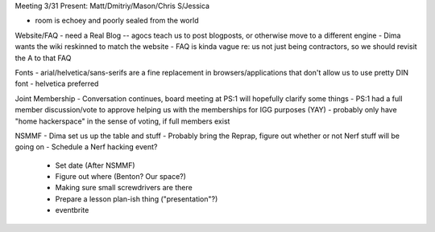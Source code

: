 Meeting 3/31
Present: Matt/Dmitriy/Mason/Chris S/Jessica

- room is echoey and poorly sealed from the world

Website/FAQ
- need a Real Blog -- agocs teach us to post blogposts, or otherwise move to a different engine
- Dima wants the wiki reskinned to match the website
- FAQ is kinda vague re: us not just being contractors, so we should revisit the A to that FAQ

Fonts
- arial/helvetica/sans-serifs are a fine replacement in browsers/applications that don't allow us to use pretty DIN font
- helvetica preferred

Joint Membership
- Conversation continues, board meeting at PS:1 will hopefully clarify some things
- PS:1 had a full member discussion/vote to approve helping us with the memberships for IGG purposes (YAY)
- probably only have "home hackerspace" in the sense of voting, if full members exist

NSMMF
- Dima set us up the table and stuff
- Probably bring the Reprap, figure out whether or not Nerf stuff will be going on
- Schedule a Nerf hacking event?
  - Set date (After NSMMF)
  - Figure out where (Benton? Our space?)
  - Making sure small screwdrivers are there
  - Prepare a lesson plan-ish thing ("presentation"?)
  - eventbrite

